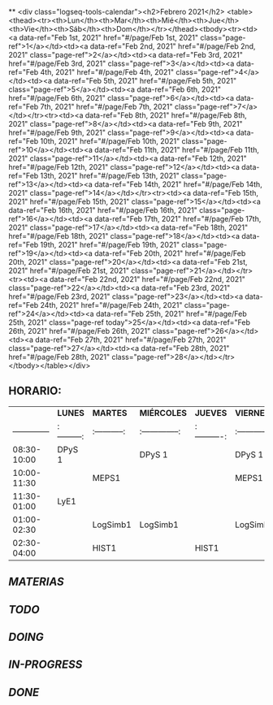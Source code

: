 **
<div class="logseq-tools-calendar"><h2>Febrero 2021</h2>
<table><thead><tr><th>Lun</th><th>Mar</th><th>Mié</th><th>Jue</th><th>Vie</th><th>Sáb</th><th>Dom</th></tr></thead><tbody><tr><td><a data-ref="Feb 1st, 2021" href="#/page/Feb 1st, 2021" class="page-ref">1</a></td><td><a data-ref="Feb 2nd, 2021" href="#/page/Feb 2nd, 2021" class="page-ref">2</a></td><td><a data-ref="Feb 3rd, 2021" href="#/page/Feb 3rd, 2021" class="page-ref">3</a></td><td><a data-ref="Feb 4th, 2021" href="#/page/Feb 4th, 2021" class="page-ref">4</a></td><td><a data-ref="Feb 5th, 2021" href="#/page/Feb 5th, 2021" class="page-ref">5</a></td><td><a data-ref="Feb 6th, 2021" href="#/page/Feb 6th, 2021" class="page-ref">6</a></td><td><a data-ref="Feb 7th, 2021" href="#/page/Feb 7th, 2021" class="page-ref">7</a></td></tr><tr><td><a data-ref="Feb 8th, 2021" href="#/page/Feb 8th, 2021" class="page-ref">8</a></td><td><a data-ref="Feb 9th, 2021" href="#/page/Feb 9th, 2021" class="page-ref">9</a></td><td><a data-ref="Feb 10th, 2021" href="#/page/Feb 10th, 2021" class="page-ref">10</a></td><td><a data-ref="Feb 11th, 2021" href="#/page/Feb 11th, 2021" class="page-ref">11</a></td><td><a data-ref="Feb 12th, 2021" href="#/page/Feb 12th, 2021" class="page-ref">12</a></td><td><a data-ref="Feb 13th, 2021" href="#/page/Feb 13th, 2021" class="page-ref">13</a></td><td><a data-ref="Feb 14th, 2021" href="#/page/Feb 14th, 2021" class="page-ref">14</a></td></tr><tr><td><a data-ref="Feb 15th, 2021" href="#/page/Feb 15th, 2021" class="page-ref">15</a></td><td><a data-ref="Feb 16th, 2021" href="#/page/Feb 16th, 2021" class="page-ref">16</a></td><td><a data-ref="Feb 17th, 2021" href="#/page/Feb 17th, 2021" class="page-ref">17</a></td><td><a data-ref="Feb 18th, 2021" href="#/page/Feb 18th, 2021" class="page-ref">18</a></td><td><a data-ref="Feb 19th, 2021" href="#/page/Feb 19th, 2021" class="page-ref">19</a></td><td><a data-ref="Feb 20th, 2021" href="#/page/Feb 20th, 2021" class="page-ref">20</a></td><td><a data-ref="Feb 21st, 2021" href="#/page/Feb 21st, 2021" class="page-ref">21</a></td></tr><tr><td><a data-ref="Feb 22nd, 2021" href="#/page/Feb 22nd, 2021" class="page-ref">22</a></td><td><a data-ref="Feb 23rd, 2021" href="#/page/Feb 23rd, 2021" class="page-ref">23</a></td><td><a data-ref="Feb 24th, 2021" href="#/page/Feb 24th, 2021" class="page-ref">24</a></td><td><a data-ref="Feb 25th, 2021" href="#/page/Feb 25th, 2021" class="page-ref today">25</a></td><td><a data-ref="Feb 26th, 2021" href="#/page/Feb 26th, 2021" class="page-ref">26</a></td><td><a data-ref="Feb 27th, 2021" href="#/page/Feb 27th, 2021" class="page-ref">27</a></td><td><a data-ref="Feb 28th, 2021" href="#/page/Feb 28th, 2021" class="page-ref">28</a></td></tr></tbody></table></div>
** *HORARIO:*
|                           | *LUNES*  | *MARTES* | *MIÉRCOLES* | *JUEVES* | *VIERNES* |
| --------------  | :---------: | :-----------:| :--------------: | :----------: | :-----------: |
| 08:30-10:00 | DPyS 1     |                      | DPyS 1              |                     | DPyS 1         |
| 10:00-11:30 |                    | MEPS1       |                            |                      | MEPS1         |
| 11:30-01:00 | LyE1          |                     |                             |                     |                        |
| 01:00-02:30 |                    | LogSimb1 | LogSimb1         |                     | LogSimb1    |
| 02:30-04:00 |                    | HIST1        |                             | HIST1        |                        |
** [[MATERIAS]]
** [[TODO]]
** [[DOING]]
** [[IN-PROGRESS]]
** [[DONE]]